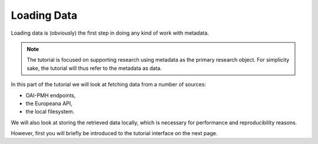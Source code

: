 Loading Data
============

Loading data is (obviously) the first step in doing any kind of work with metadata.

.. note::

   The tutorial is focused on supporting research using metadata as the primary research object. For simplicity sake, the tutorial will thus refer to the metadata as data.

In this part of the tutorial we will look at fetching data from a number of sources:

* OAI-PMH endpoints,
* the Europeana API,
* the local filesystem.

We will also look at storing the retrieved data locally, which is necessary for performance and reproducibility reasons.

However, first you will briefly be introduced to the tutorial interface on the next page.
